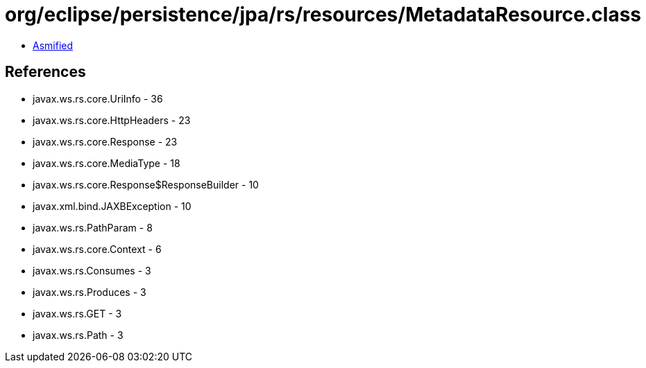 = org/eclipse/persistence/jpa/rs/resources/MetadataResource.class

 - link:MetadataResource-asmified.java[Asmified]

== References

 - javax.ws.rs.core.UriInfo - 36
 - javax.ws.rs.core.HttpHeaders - 23
 - javax.ws.rs.core.Response - 23
 - javax.ws.rs.core.MediaType - 18
 - javax.ws.rs.core.Response$ResponseBuilder - 10
 - javax.xml.bind.JAXBException - 10
 - javax.ws.rs.PathParam - 8
 - javax.ws.rs.core.Context - 6
 - javax.ws.rs.Consumes - 3
 - javax.ws.rs.Produces - 3
 - javax.ws.rs.GET - 3
 - javax.ws.rs.Path - 3
